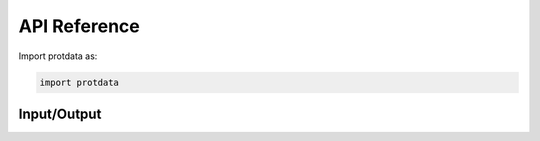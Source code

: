API Reference
=============

Import protdata as:

.. code-block:: python

   import protdata

.. autosummary::
   :toctree: generated

   protdata

Input/Output
------------

.. module:: protdata.io

.. autosummary::
   :toctree: generated

   read_maxquant
   read_fragpipe
   read_diann
   read_mztab